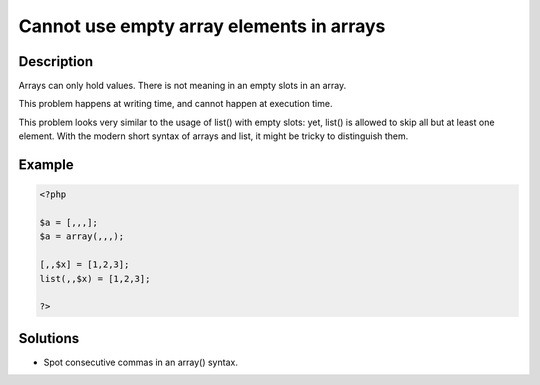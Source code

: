 .. _cannot-use-empty-array-elements-in-arrays:

Cannot use empty array elements in arrays
-----------------------------------------
 
.. meta::
	:description:
		Cannot use empty array elements in arrays: Arrays can only hold values.
	:og:image: https://php-changed-behaviors.readthedocs.io/en/latest/_static/logo.png
	:og:type: article
	:og:title: Cannot use empty array elements in arrays
	:og:description: Arrays can only hold values
	:og:url: https://php-errors.readthedocs.io/en/latest/messages/cannot-use-empty-array-elements-in-arrays.html
	:og:locale: en
	:twitter:card: summary_large_image
	:twitter:site: @exakat
	:twitter:title: Cannot use empty array elements in arrays
	:twitter:description: Cannot use empty array elements in arrays: Arrays can only hold values
	:twitter:creator: @exakat
	:twitter:image:src: https://php-changed-behaviors.readthedocs.io/en/latest/_static/logo.png

.. raw:: html

	<script type="application/ld+json">{"@context":"https:\/\/schema.org","@graph":[{"@type":"WebPage","@id":"https:\/\/php-errors.readthedocs.io\/en\/latest\/tips\/cannot-use-empty-array-elements-in-arrays.html","url":"https:\/\/php-errors.readthedocs.io\/en\/latest\/tips\/cannot-use-empty-array-elements-in-arrays.html","name":"Cannot use empty array elements in arrays","isPartOf":{"@id":"https:\/\/www.exakat.io\/"},"datePublished":"Fri, 04 Apr 2025 19:30:28 +0000","dateModified":"Wed, 02 Apr 2025 19:08:58 +0000","description":"Arrays can only hold values","inLanguage":"en-US","potentialAction":[{"@type":"ReadAction","target":["https:\/\/php-tips.readthedocs.io\/en\/latest\/tips\/cannot-use-empty-array-elements-in-arrays.html"]}]},{"@type":"WebSite","@id":"https:\/\/www.exakat.io\/","url":"https:\/\/www.exakat.io\/","name":"Exakat","description":"Smart PHP static analysis","inLanguage":"en-US"}]}</script>

Description
___________
 
Arrays can only hold values. There is not meaning in an empty slots in an array. 

This problem happens at writing time, and cannot happen at execution time. 

This problem looks very similar to the usage of list() with empty slots: yet, list() is allowed to skip all but at least one element. With the modern short syntax of arrays and list, it might be tricky to distinguish them.

Example
_______

.. code-block:: php

   <?php
   
   $a = [,,,];
   $a = array(,,,);
   
   [,,$x] = [1,2,3];
   list(,,$x) = [1,2,3];
   
   ?>

Solutions
_________

+ Spot consecutive commas in an array() syntax.
